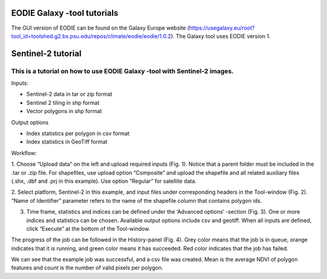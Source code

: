 .. _galaxy:

EODIE Galaxy -tool tutorials  
=============================

The GUI version of EODIE can be found on the Galaxy Europe website 
(https://usegalaxy.eu/root?tool_id=toolshed.g2.bx.psu.edu/repos/climate/eodie/eodie/1.0.2). 
The Galaxy tool uses EODIE version 1. 
    
Sentinel-2 tutorial
====================
    
This is a tutorial on how to use EODIE Galaxy -tool with Sentinel-2 images.
---------------------------------------------------------------------------

| Inputs:

- Sentinel-2 data in tar or zip format
- Sentinel 2 tiling in shp format
- Vector polygons in shp format

| Output options

- Index statistics per polygon in csv format
- Index statistics in GeoTiff format

Workflow:

1. Choose “Upload data” on the left and upload required inputs (Fig. 1). Notice that a parent folder must be included in the .tar or .zip file. For shapefiles, use upload option “Composite” 
and upload the shapefile and all related auxiliary files (.shx, .dbf and .prj in this example).
Use option “Regular” for satellite data. 



.. image:: galaxy_fig1.png
  :width: 600
  :alt: Figure 1. Uploading data to Galaxy.    



2. Select platform, Sentinel-2 in this example, and input files under corresponding headers in the 
Tool-window (Fig. 2). “Name of Identifier” parameter refers to the name of the shapefile column 
that contains polygon ids.
    


.. image:: Galaxy_fig2.jpg
  :width: 400
  :alt: Figure 2. Define inputs in the Tool-window.
    


3. Time frame, statistics and indices can be defined under the ‘Advanced options’ -section (Fig. 3). One or more indices and statistics can be chosen. Available output options include csv and geotiff. When all inputs are defined, click “Execute” at the bottom of the Tool-window.
    


.. image:: galaxy_fig3.jpg
  :width: 400
  :alt: Figure 3. Advanced options.
            


The progress of the job can be followed in the History-panel (Fig. 4). 
Grey color means that the job is in queue, orange indicates that it is running, and green color 
means it has succeeded. Red color indicates that the job has failed. 



.. image:: galaxy_fig4.jpg
  :width: 400
  :alt: Figure 4. Advanced options.



We can see that the example job was successful, and a csv file was created. 
Mean is the average NDVI of polygon features and count is the number of valid pixels per polygon.
            
    
    
    
    
    
            
    
            
    

